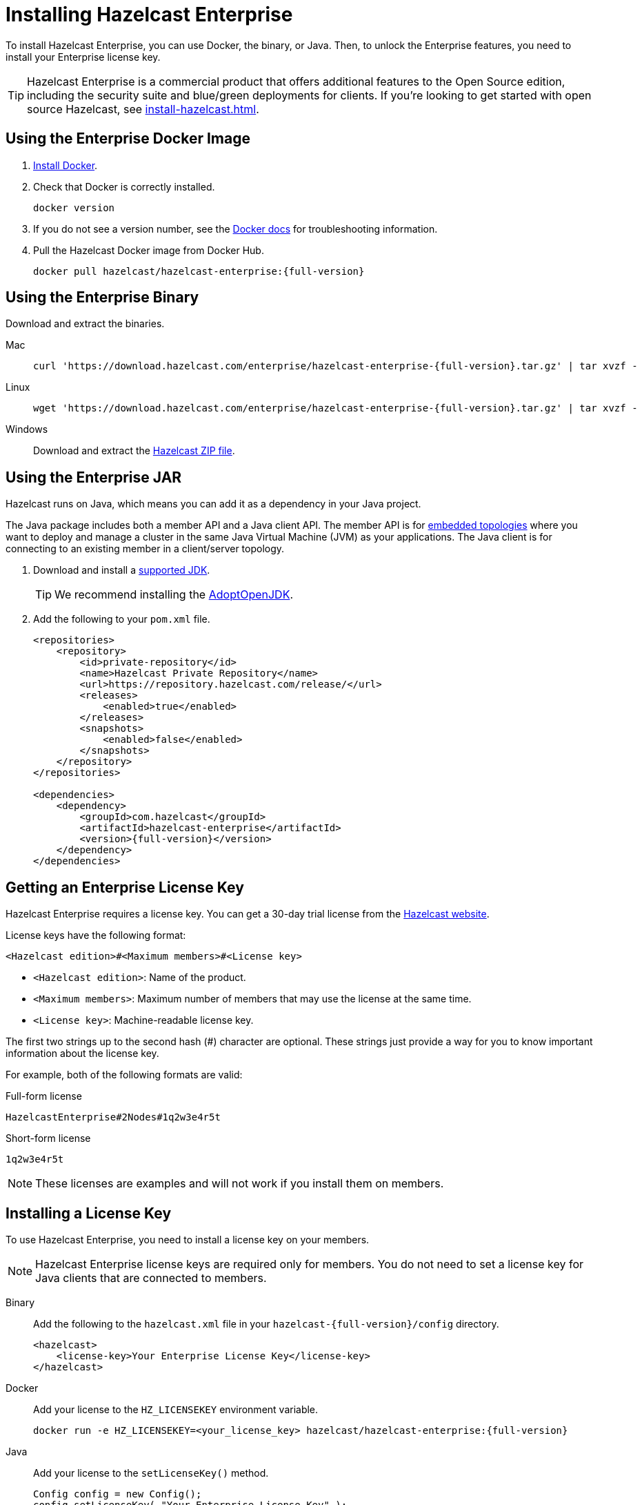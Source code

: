 = Installing Hazelcast Enterprise
:description: To install Hazelcast Enterprise, you can use Docker, the binary, or Java. Then, to unlock the Enterprise features, you need to install your Enterprise license key.
:page-aliases: deploy:using-enterprise-edition.adoc

{description}

TIP: Hazelcast Enterprise is a commercial product that offers additional features to the Open Source edition, including the security suite and blue/green deployments for clients. If you're looking to get started with open source Hazelcast, see xref:install-hazelcast.adoc[].

== Using the Enterprise Docker Image

. link:https://docs.docker.com/get-docker/[Install Docker^].

. Check that Docker is correctly installed.
+
[source,bash]
----
docker version
----

. If you do not see a version number, see the link:https://docs.docker.com/config/daemon/[Docker docs^] for troubleshooting information.

. Pull the Hazelcast Docker image from Docker Hub.
+
[source,bash,subs="attributes+"]
----
docker pull hazelcast/hazelcast-enterprise:{full-version}
----

== Using the Enterprise Binary

Download and extract the binaries.

[tabs] 
==== 
Mac:: 
+ 
--
[source,bash,subs="attributes+"]
----
curl 'https://download.hazelcast.com/enterprise/hazelcast-enterprise-{full-version}.tar.gz' | tar xvzf -
----
--
Linux:: 
+ 
--
[source,bash,subs="attributes+"]
----
wget 'https://download.hazelcast.com/enterprise/hazelcast-enterprise-{full-version}.tar.gz' | tar xvzf -
----
--
Windows:: 
+
--
Download and extract the link:https://download.hazelcast.com/enterprise/hazelcast-enterprise-{full-version}.zip[Hazelcast ZIP file].
--
====

== Using the Enterprise JAR

Hazelcast runs on Java, which means you can add it as a dependency in your Java project.

The Java package includes both a member API and a Java client API. The member API is for xref:ROOT:topologies.adoc[embedded topologies] where you want to deploy and manage a cluster in the same Java Virtual Machine (JVM) as your applications. The Java client is for connecting to an existing member in a client/server topology.

. Download and install a xref:deploy:supported-jvms.adoc[supported JDK].
+
TIP: We recommend installing the link:https://adoptopenjdk.net[AdoptOpenJDK^].

. Add the following to your `pom.xml` file.
+
ifdef::snapshot[]
[source,xml,subs="attributes+"]
----
<repositories>
    <repository>
        <id>private-repository</id>
        <name>Hazelcast Private Repository</name>
        <url>https://repository.hazelcast.com/release/</url>
        <releases>
            <enabled>true</enabled>
        </releases>
        <snapshots>
            <enabled>true</enabled>
        </snapshots>
    </repository>
</repositories>

<dependencies>
    <dependency>
        <groupId>com.hazelcast</groupId>
        <artifactId>hazelcast-enterprise</artifactId>
        <version>{full-version}</version>
    </dependency>
</dependencies>
----
endif::[]
ifndef::snapshot[]
[source,xml,subs="attributes+"]
----
<repositories>
    <repository>
        <id>private-repository</id>
        <name>Hazelcast Private Repository</name>
        <url>https://repository.hazelcast.com/release/</url>
        <releases>
            <enabled>true</enabled>
        </releases>
        <snapshots>
            <enabled>false</enabled>
        </snapshots>
    </repository>
</repositories>

<dependencies>
    <dependency>
        <groupId>com.hazelcast</groupId>
        <artifactId>hazelcast-enterprise</artifactId>
        <version>{full-version}</version>
    </dependency>
</dependencies>
----
endif::[]

== Getting an Enterprise License Key

Hazelcast Enterprise requires a license key. You can get a
30-day trial license from the link:https://hazelcast.com/get-started[Hazelcast website].

[[license-key-format]]License keys have the following format:

```
<Hazelcast edition>#<Maximum members>#<License key>
```

- `<Hazelcast edition>`: Name of the product.
- `<Maximum members>`: Maximum number of members that may use the license at the same time.
- `<License key>`: Machine-readable license key.

The first two strings up to the second hash (#) character are optional. These strings just provide a way for you to know important information about the license key.

For example, both of the following formats are valid:

.Full-form license
```
HazelcastEnterprise#2Nodes#1q2w3e4r5t
```

.Short-form license
```
1q2w3e4r5t
```

NOTE: These licenses are examples and will not work if you install them on members.

== Installing a License Key

To use Hazelcast Enterprise, you need to install a license
key on your members.

NOTE: Hazelcast Enterprise license keys are required only for members.
You do not need to set a license key for Java clients that are connected to members.

[tabs] 
==== 
Binary:: 
+ 
-- 
Add the following to the `hazelcast.xml` file in your `hazelcast-{full-version}/config` directory.

[source,xml]
----
<hazelcast>
    <license-key>Your Enterprise License Key</license-key>
</hazelcast>
----
--

Docker:: 
+ 
-- 
Add your license to the `HZ_LICENSEKEY` environment variable.

[source,bash, subs="attributes+"]
----
docker run -e HZ_LICENSEKEY=<your_license_key> hazelcast/hazelcast-enterprise:{full-version}
----
--

Java::
+
--
Add your license to the `setLicenseKey()` method.

[source,java]
----
Config config = new Config();
config.setLicenseKey( "Your Enterprise License Key" );
----
--
====

== Next Steps

Complete a tutorial for xref:get-started-binary.adoc[binary], xref:get-started-docker.adoc[Docker], or xref:get-started-java.adoc[Java] to learn the fundamentals of Hazelcast, including:

- Starting a cluster
- Writing Data to memory
- Reading data from memory
- Monitoring a cluster with Management Center
- Simulating a member failure

If you need more information about managing your license key, see the following resources:

- xref:deploy:monitoring-license-keys.adoc[]
- xref:deploy:renewing-license-keys.adoc[]
- xref:deploy:updating-license-rest.adoc[]

To explore the features of Hazelcast Enterprise, see the following:

* xref:security:overview.adoc[Security suite]
* xref:wan:wan.adoc[]
* xref:cp-subsystem:persistence.adoc[]
* xref:deploy:deploying-in-vmware-tanzu.adoc[Deploying in VMware Tanzu]
* xref:deploy:deploying-in-kubernetes.adoc[Deploying in Openshift container platform]
* xref:maintain-cluster:monitoring.adoc#clustered-jmx-and-rest-via-management-center[Clustered REST]
* xref:maintain-cluster:monitoring.adoc#clustered-jmx-and-rest-via-management-center[Clustered JMX]
* xref:maintain-cluster:rolling-upgrades.adoc[Rolling upgrades]
* xref:storage:high-density-memory.adoc[]
* xref:storage:persistence.adoc[]
* xref:clients:java.adoc#blue-green-deployment-and-disaster-recovery[Blue/Green client support]
* xref:pipelines:job-update.adoc[Job updates]
